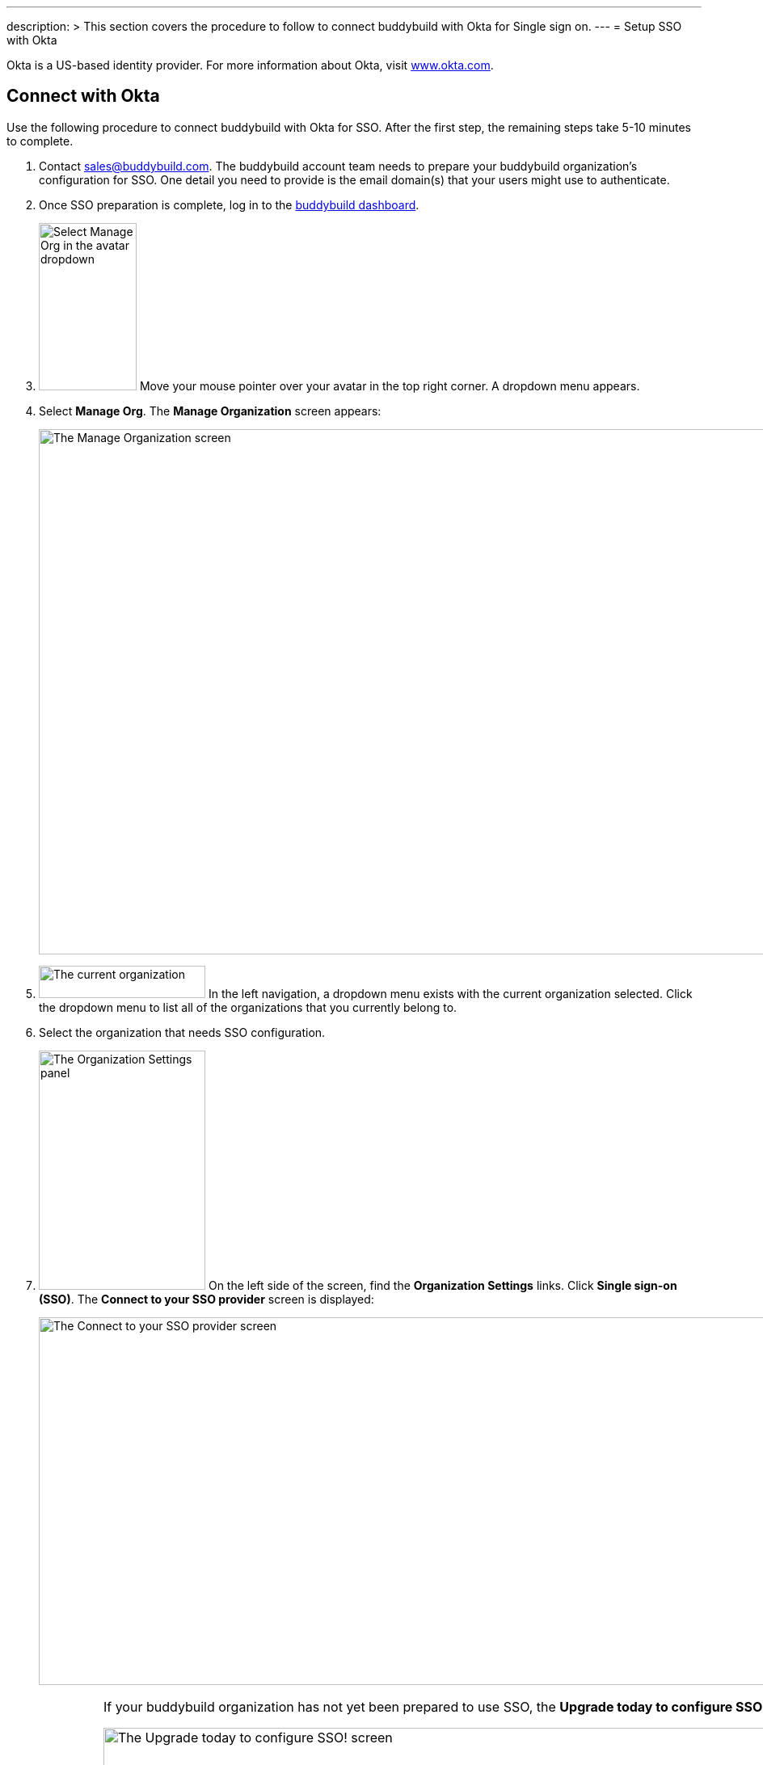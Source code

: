 ---
description: >
  This section covers the procedure to follow to connect buddybuild
  with Okta for Single sign on.
---
= Setup SSO with Okta

Okta is a US-based identity provider. For more information about Okta,
visit link:https://www.okta.com/[www.okta.com].

== Connect with Okta

Use the following procedure to connect buddybuild with Okta for SSO.
After the first step, the remaining steps take 5-10 minutes to complete.

. Contact sales@buddybuild.com. The buddybuild account team needs to
  prepare your buddybuild organization's configuration for SSO. One
  detail you need to provide is the email domain(s) that your users
  might use to authenticate.

. Once SSO preparation is complete, log in to the
  link:https://dashboard.buddybuild.com/[buddybuild dashboard].

. image:{{readme.path}}/_img/dropdown-user-manage_org.png["Select Manage
  Org in the avatar dropdown", 121, 207, role="right"]
  Move your mouse pointer over your avatar in the top right corner. A
  dropdown menu appears.

. Select **Manage Org**. The **Manage Organization** screen appears:
+
image:{{readme.path}}/_img/screen-manage_org.png["The Manage
Organization screen", 1280, 650, role="frame"]

. image:{{readme.path}}/_img/dropdown-organizations.png["The current
  organization", 206, 40, role="right"]
  In the left navigation, a dropdown menu exists with the current
  organization selected. Click the dropdown menu to list all of the
  organizations that you currently belong to.

. Select the organization that needs SSO configuration.

. image:{{readme.path}}/_img/panel-organization_settings.png["The
  Organization Settings panel", 206, 296, role="right"]
  On the left side of the screen, find the **Organization Settings**
  links. Click **Single sign-on (SSO)**. The **Connect to your SSO
  provider** screen is displayed:
+
image:img/screen-connect_with_sso_provider.png["The Connect to your SSO
provider screen", 1280, 455, role="frame"]
+
[IMPORTANT]
===========
If your buddybuild organization has not yet been prepared to use SSO,
the **Upgrade today to configure SSO!** screen is displayed:

image:img/screen-upgrade_to_get_sso.png["The Upgrade today to configure
SSO! screen", 1280, 455]

If you see this screen, click the **Contact us** button to upgrade your
organization's account to use SSO!
===========

. image:img/button-connect.png["The Connect button", 115, 42,
  role="right"]
  Click the **Connect** button. The **Connect to your SSO provider**
  screen is displayed:
+
image:img/screen-connect_to_sso_provider.png["The Connect to your SSO
provider screen", 1280, 734, role="frame"]
+
You should see the enterprise email domains that you specified when
communication with the buddybuild account team.

. In another browser window or tab, log in to Okta. Typically, Okta
provides a log in URL that looks like:
+
[source,text]
----
https://mycompany.okta.com/
----
+
Where _mycompany_ is the identifier for your company/enterprise.
+
Once you have logged in, the **Okta Dashboard** screen is displayed:
+
image:img/screen-okta-logged_in.png["The Okta dashboard", 1280, 438,
role="frame"]

. image:img/dropdown-okta-ui_selector.png["The UI Selector dropdown menu
  in Okta", 202, 60, role="right"]
  In the top left of the screen, click the **Developer Console** button.
  The **UI Selector** is displayed.

. Select **Classic UI**. The **Okta Classic UI Dashboard** screen is
  displayed:
+
image:img/screen-okta-classic_ui.png["The Classic UI Dashboard in Okta",
1280, 617, role="frame"]

. image:img/button-okta-applications.png["The Applications button in
  Okta", 87, 26, role="right"]
  Near the top-center of the screen, click the **Applications** buttons.
  The **Applications** screen is displayed:
+
image:img/screen-okta-applications.png["The Applications screen in
Okta", 1280, 741, role="frame"]

. image:img/button-okta-add_application.png["The Add Application
  button in Okta", 135, 31, role="right"]
  Click the **Add Application** button. The **Add Application** screen
  is displayed:
+
image:img/screen-okta-add_application.png["The Add Application screen in
Okta", 1280, 544, role="frame"]

. image:img/button-okta-create_new_app.png["The Create New App button in
  Okta", 140, 31, role="right"]
  Click the **Create New App** button. The **Create a New Application
  Integration** dialog is displayed:
+
image:img/screen-okta-create_application-dialog.png["The Create a New
Application Integration dialog in Okta", 1280, 704, role="frame"]

. Set the appropriate application values:
+
--
[lowerroman]
. Set the **Platform** dropdown menu to **Web**.

. Select **SAML 2.0** for the **Sign on method** field.
--

. image:img/button-okta-create.png["The Create button in Okta", 100,
  31, role="right"]
  Click the **Create** button. The **Create SAML Integration** screen is
  displayed:
+
image:img/screen-okta-configure_saml_integration.png["The Create SAML
Integration screen in Okta", 1280, 720, role="frame"]

. Specify the required SSO configuration:
+
--
[lowerroman]
. Enter **buddybuild** into the **App name** field.

. Optionally provide an **App logo**. This is used to help identify the
  buddybuild integration in the list of apps. The logo can be changed
  later.

. Optionally check the **App visibility** checkboxes. These can be
  changed later.
--

. image:img/button-okta-next.png["The Next button in Okta", 100, 31,
  role="right"]
  Click the **Next** button. The **Create SAML Integration** screen
  updates to display the **Configure SAML** fields:
+
image:img/screen-okta-configure_saml_integration-settings.png["The
Configure SAML screen in Okta", 1280, 687, role="frame"]

. Copy the SSO values from buddybuild to Okta:
+
--
[lowerroman]
. Switch to the original browser window or tab, displaying the **Connect
  to your SSO provider** screen in buddybuild.

. image:../img/button-copy_to_clipboard.png["The copy to clipboard button",
  39, 42, role="right"]
  Click the copy to clipboard button beside the **Single sign-on URL**
  field.

. Switch to the other browser window or tab, displaying the **Create
  SAML Integration** screen in Okta.

. Paste the **Single sign-on URL** value into the **Single sign on URL**
  field.

. Switch to the original browser window or tab, displaying the **Connect
  to your SSO provider** screen in buddybuild.

. image:../img/button-copy_to_clipboard.png["The copy to clipboard button",
  39, 42, role="right"]
  Click the copy to clipboard button beside the **Audience URI (SP
  Entity ID)** field.

. Switch to the other browser window or tab, displaying the **Create
  SAML Integration** screen in Okta.

. Paste the **Audience URI (SP Entity ID)** value into the **Audience
  URI (SP Entity ID)** field.
--

. image:img/button-okta-next.png["The Next button in Okta", 100, 31,
  role="right"]
  Scroll to the bottom of the screen and click the **Next** button. The
  **Create SAML Integration** screen updates to request feedback:
+
image:img/screen-okta-configure_saml_integration-feedback.png["The
Feedback screen in Okta", 1280, 516, role="frame"]

. Select an answer for the **Are you a customer or partner?** question,
  and answer any additional questions that may appear.

. image:img/button-okta-finish.png["The Finish button in Okta", 100,
  31, role="right"]
  Click the **Finish** button. The **Application settings** screen is
  displayed:
+
image:img/screen-okta-application_settings.png["The Applications
settings screen in Okta", 1280, 816, role="frame"]

. Scroll down to find the highlighted panel labeled **SAML 2.0 is not
  configured until you complete the setup instructions**.

. image:img/button-okta-view_setup_instructions.png["The View Setup
  Instructions button in Okta", 156, 31, role="right"]
  Click the **View Setup Instructions** button. A new browser window/tab
  opens to display the **How to Configure SAML 2.0 for buddybuild
  Application** screen:
+
image:img/screen-okta-saml_configuration.png["The How to Configure SAML
2.0 for buddybuild Application screen in Okta", 1280, 915,
role="frame"]

. Copy the SSO values from Okta to buddybuild:
+
--
[lowerroman]
. Copy the URL from the **Identity Provider Single Sign-On URL** field.

. Switch to the original browser window or tab, displaying the **Connect
  to your SSO provider** screen in buddybuild.

. Paste the **Identity Provider Single Sign-On URL** value into the
  **Enter your Identity Provider sign-on URL** field.

. Switch to the other browser window or tab, displaying the **How to
  Configure SAML 2.0 for buddybuild Application** screen.

. Copy the URL from the **Identity Provider Issuer** field.

. Switch to the original browser window or tab, displaying the **Connect
  to your SSO provider** screen in buddybuild.

. Paste the **Identity Provider Issuer** value into the **Enter your
  Identity Provider issuer** field.

. Switch to the other browser window or tab, displaying the **How to
  Configure SAML 2.0 for buddybuild Application** screen.

. Copy the certificate from the **X.509 Certificate** field.

. Switch to the original browser window or tab, displaying the **Connect
  to your SSO provider** screen in buddybuild.

. Paste the **X.509 Certificate** value into the **Enter your X.509
  certificate** field.
--
+
At this point, all of the buddybuild SSO fields should be filled in:
+
image:img/screen-connect_to_sso-filled.png["The filled in Connect to
your SSO provider fields", 1280, 734, role="frame"]

. image:img/button-configure_sso.png["The Configure SSO button", 250,
  42, role="right"]
  Click the **Configure SSO** button. The **You're now connected to your
  SSO provider!** screen is displayed:
+
image:img/screen-sso_connected.png["The You're now connected to your SSO
provider! screen", 1280, 402, role="frame"]

. image:img/button-continue.png["The Continue button", 140, 42,
  role="right"]
  Click the **Continue** button. The **Would you like to require SSO
  logins?** screen is displayed:
+
image:img/screen-require_sso_choice.png["The Would you like to require
SSO logins?", 1280, 521, role="frame"]
+
Here you need to choice whether to require SSO logins or not:
+
--
[loweralpha]
. image:img/button-require_sso-yes.png["The Yes, require SSO now
  button", 190, 42, role="right"]
  Click the **Yes, require SSO now** button if you want to require SSO
  logins. If you do so, your users must login via SSO if they use an
  email address in the configured email domain, or if they want to
  access apps associated with your buddybuild organization. The
  **Require SSO logins** dialog is displayed:
+
image:img/screen-require_sso_choice-dialog.png["The Require SSO logins
dialog", 1280, 656, role="frame"]
+
image:img/button-require_sso_logins.png["The Require SSO logins button",
260, 42, role="right"]
Click the **Require SSO logins** button to confirm that you want to
require SSO logins. Or, click the **Cancel** button to close the dialog.
+
[CAUTION]
=========
When Require SSO logins is enabled, any connected users that are not
logged in via the IDP are immediately disconnected. The need to log in
again using SSO.

You may be logged out of the dashboard too. If your SSO configuration is
not working, for example if the application at your IDP is disabled or
deleted, you may have to contact buddybuild to regain access.
=========

. image:img/button-require_sso-no.png["The No, require SSO later
  button", 190, 42, role="right"]
  Click the **No, require SSO later** button if you do not want to
  require SSO logins. When SSO is not required, your users can continue
  to use any existing buddybuild logins that may exist, or log in via
  SSO.
--
+
For either choice, the **SSO settings** screen is displayed:
+
image:img/screen-sso_settings.png["The SSO settings screen", 1280, 455,
role="frame"]

That's it! You have successfully completed the initial SSO
configuration, and your users can now log in using SSO.
